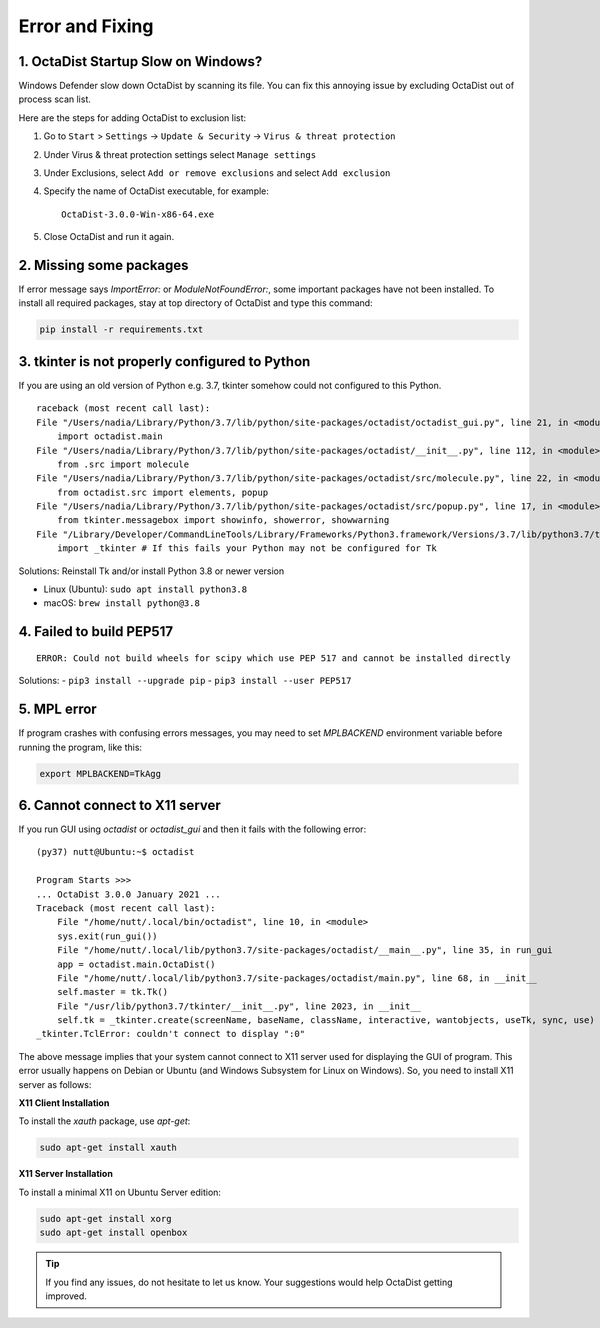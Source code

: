 ================
Error and Fixing
================

1. OctaDist Startup Slow on Windows? 
------------------------------------

Windows Defender slow down OctaDist by scanning its file.
You can fix this annoying issue by excluding OctaDist out of process scan list.

Here are the steps for adding OctaDist to exclusion list:

1. Go to ``Start`` > ``Settings`` -> ``Update & Security`` -> ``Virus & threat protection``

2. Under Virus & threat protection settings select ``Manage settings``

3. Under Exclusions, select ``Add or remove exclusions`` and select ``Add exclusion``

4. Specify the name of OctaDist executable, for example::

    OctaDist-3.0.0-Win-x86-64.exe
    
5. Close OctaDist and run it again.


2. Missing some packages
------------------------

If error message says `ImportError:` or `ModuleNotFoundError:`, some important packages have not been installed. 
To install all required packages, stay at top directory of OctaDist and type this command:

.. code-block:: sh

    pip install -r requirements.txt

3. tkinter is not properly configured to Python
-----------------------------------------------

If you are using an old version of Python e.g. 3.7, tkinter somehow could not configured to this Python.

::

    raceback (most recent call last):
    File "/Users/nadia/Library/Python/3.7/lib/python/site-packages/octadist/octadist_gui.py", line 21, in <module>
        import octadist.main
    File "/Users/nadia/Library/Python/3.7/lib/python/site-packages/octadist/__init__.py", line 112, in <module>
        from .src import molecule
    File "/Users/nadia/Library/Python/3.7/lib/python/site-packages/octadist/src/molecule.py", line 22, in <module>
        from octadist.src import elements, popup
    File "/Users/nadia/Library/Python/3.7/lib/python/site-packages/octadist/src/popup.py", line 17, in <module>
        from tkinter.messagebox import showinfo, showerror, showwarning
    File "/Library/Developer/CommandLineTools/Library/Frameworks/Python3.framework/Versions/3.7/lib/python3.7/tkinter/__init__.py", line 36, in <module>
        import _tkinter # If this fails your Python may not be configured for Tk

Solutions: Reinstall Tk and/or install Python 3.8 or newer version

- Linux (Ubuntu): ``sudo apt install python3.8``
- macOS: ``brew install python@3.8``

4. Failed to build PEP517
-------------------------

::

    ERROR: Could not build wheels for scipy which use PEP 517 and cannot be installed directly

Solutions:
- ``pip3 install --upgrade pip``
- ``pip3 install --user PEP517``

5. MPL error
------------

If program crashes with confusing errors messages, you may need to set `MPLBACKEND` environment variable 
before running the program, like this:

.. code-block:: sh

    export MPLBACKEND=TkAgg
   

6. Cannot connect to X11 server
-------------------------------

If you run GUI using `octadist` or `octadist_gui` and then it fails with the following error:

::

    (py37) nutt@Ubuntu:~$ octadist

    Program Starts >>>
    ... OctaDist 3.0.0 January 2021 ...
    Traceback (most recent call last):
        File "/home/nutt/.local/bin/octadist", line 10, in <module>
        sys.exit(run_gui())
        File "/home/nutt/.local/lib/python3.7/site-packages/octadist/__main__.py", line 35, in run_gui
        app = octadist.main.OctaDist()
        File "/home/nutt/.local/lib/python3.7/site-packages/octadist/main.py", line 68, in __init__
        self.master = tk.Tk()
        File "/usr/lib/python3.7/tkinter/__init__.py", line 2023, in __init__
        self.tk = _tkinter.create(screenName, baseName, className, interactive, wantobjects, useTk, sync, use)
    _tkinter.TclError: couldn't connect to display ":0"


The above message implies that your system cannot connect to X11 server used for displaying the GUI of program.
This error usually happens on Debian or Ubuntu (and Windows Subsystem for Linux on Windows). 
So, you need to install X11 server as follows: 

**X11 Client Installation**

To install the `xauth` package, use `apt-get`:

.. code-block:: sh

    sudo apt-get install xauth


**X11 Server Installation**

To install a minimal X11 on Ubuntu Server edition:

.. code-block:: sh

    sudo apt-get install xorg
    sudo apt-get install openbox


.. tip::

    If you find any issues, do not hesitate to let us know.
    Your suggestions would help OctaDist getting improved.


